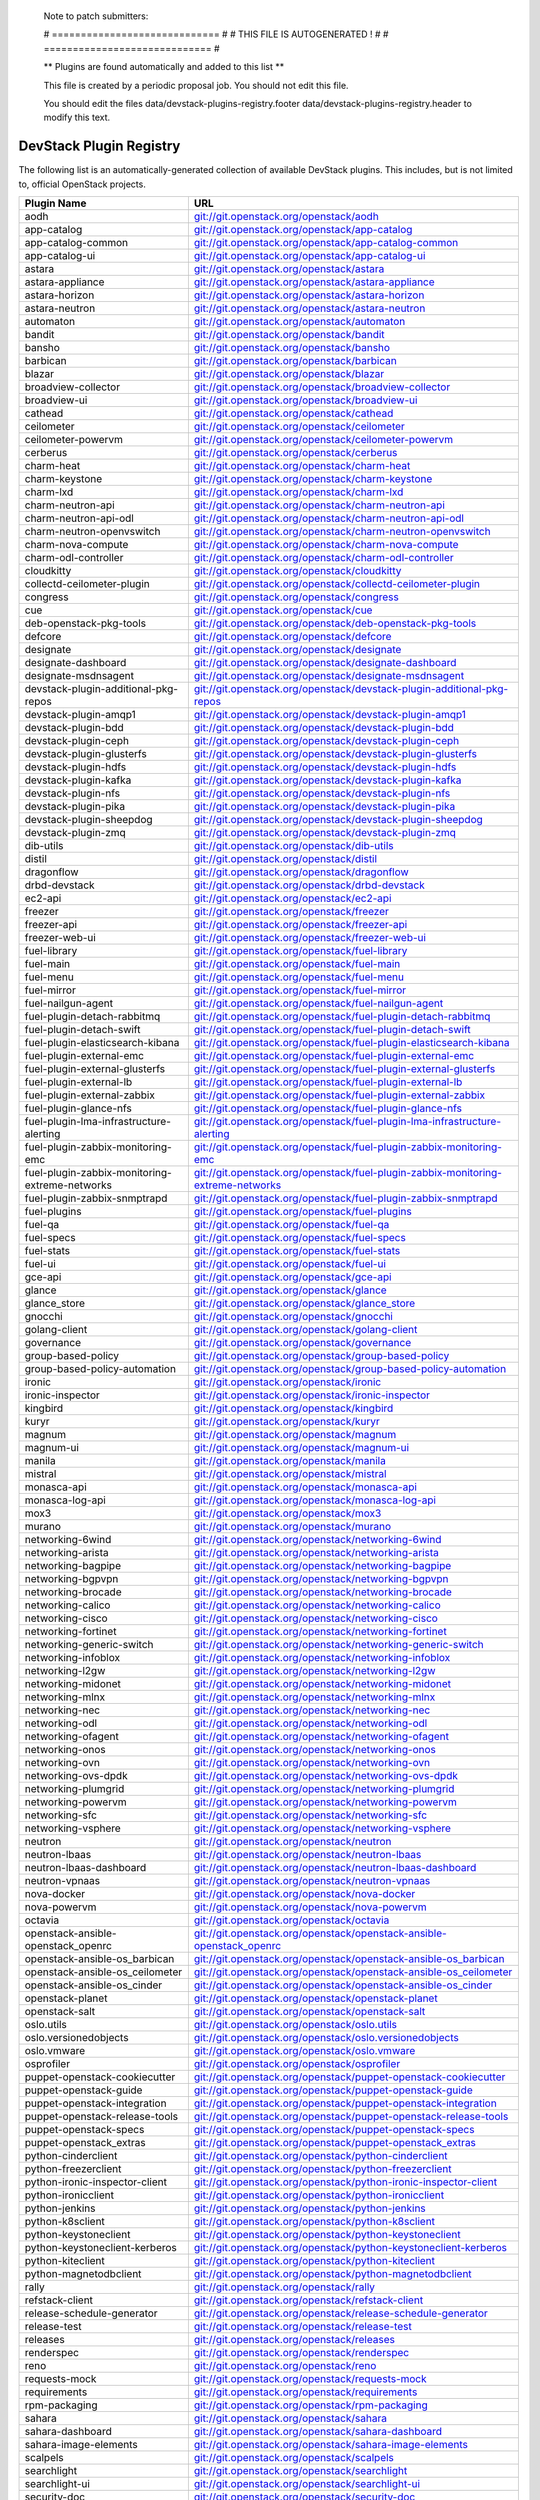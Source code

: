..

  Note to patch submitters:

  # ============================= #
  # THIS FILE IS AUTOGENERATED !  #
  # ============================= #

  ** Plugins are found automatically and added to this list **

  This file is created by a periodic proposal job.  You should not
  edit this file.

  You should edit the files data/devstack-plugins-registry.footer
  data/devstack-plugins-registry.header to modify this text.

==========================
 DevStack Plugin Registry
==========================

The following list is an automatically-generated collection of
available DevStack plugins.  This includes, but is not limited to,
official OpenStack projects.


================================================ ===
Plugin Name                                      URL
================================================ ===
aodh                                             `git://git.openstack.org/openstack/aodh <https://git.openstack.org/cgit/openstack/aodh>`__
app-catalog                                      `git://git.openstack.org/openstack/app-catalog <https://git.openstack.org/cgit/openstack/app-catalog>`__
app-catalog-common                               `git://git.openstack.org/openstack/app-catalog-common <https://git.openstack.org/cgit/openstack/app-catalog-common>`__
app-catalog-ui                                   `git://git.openstack.org/openstack/app-catalog-ui <https://git.openstack.org/cgit/openstack/app-catalog-ui>`__
astara                                           `git://git.openstack.org/openstack/astara <https://git.openstack.org/cgit/openstack/astara>`__
astara-appliance                                 `git://git.openstack.org/openstack/astara-appliance <https://git.openstack.org/cgit/openstack/astara-appliance>`__
astara-horizon                                   `git://git.openstack.org/openstack/astara-horizon <https://git.openstack.org/cgit/openstack/astara-horizon>`__
astara-neutron                                   `git://git.openstack.org/openstack/astara-neutron <https://git.openstack.org/cgit/openstack/astara-neutron>`__
automaton                                        `git://git.openstack.org/openstack/automaton <https://git.openstack.org/cgit/openstack/automaton>`__
bandit                                           `git://git.openstack.org/openstack/bandit <https://git.openstack.org/cgit/openstack/bandit>`__
bansho                                           `git://git.openstack.org/openstack/bansho <https://git.openstack.org/cgit/openstack/bansho>`__
barbican                                         `git://git.openstack.org/openstack/barbican <https://git.openstack.org/cgit/openstack/barbican>`__
blazar                                           `git://git.openstack.org/openstack/blazar <https://git.openstack.org/cgit/openstack/blazar>`__
broadview-collector                              `git://git.openstack.org/openstack/broadview-collector <https://git.openstack.org/cgit/openstack/broadview-collector>`__
broadview-ui                                     `git://git.openstack.org/openstack/broadview-ui <https://git.openstack.org/cgit/openstack/broadview-ui>`__
cathead                                          `git://git.openstack.org/openstack/cathead <https://git.openstack.org/cgit/openstack/cathead>`__
ceilometer                                       `git://git.openstack.org/openstack/ceilometer <https://git.openstack.org/cgit/openstack/ceilometer>`__
ceilometer-powervm                               `git://git.openstack.org/openstack/ceilometer-powervm <https://git.openstack.org/cgit/openstack/ceilometer-powervm>`__
cerberus                                         `git://git.openstack.org/openstack/cerberus <https://git.openstack.org/cgit/openstack/cerberus>`__
charm-heat                                       `git://git.openstack.org/openstack/charm-heat <https://git.openstack.org/cgit/openstack/charm-heat>`__
charm-keystone                                   `git://git.openstack.org/openstack/charm-keystone <https://git.openstack.org/cgit/openstack/charm-keystone>`__
charm-lxd                                        `git://git.openstack.org/openstack/charm-lxd <https://git.openstack.org/cgit/openstack/charm-lxd>`__
charm-neutron-api                                `git://git.openstack.org/openstack/charm-neutron-api <https://git.openstack.org/cgit/openstack/charm-neutron-api>`__
charm-neutron-api-odl                            `git://git.openstack.org/openstack/charm-neutron-api-odl <https://git.openstack.org/cgit/openstack/charm-neutron-api-odl>`__
charm-neutron-openvswitch                        `git://git.openstack.org/openstack/charm-neutron-openvswitch <https://git.openstack.org/cgit/openstack/charm-neutron-openvswitch>`__
charm-nova-compute                               `git://git.openstack.org/openstack/charm-nova-compute <https://git.openstack.org/cgit/openstack/charm-nova-compute>`__
charm-odl-controller                             `git://git.openstack.org/openstack/charm-odl-controller <https://git.openstack.org/cgit/openstack/charm-odl-controller>`__
cloudkitty                                       `git://git.openstack.org/openstack/cloudkitty <https://git.openstack.org/cgit/openstack/cloudkitty>`__
collectd-ceilometer-plugin                       `git://git.openstack.org/openstack/collectd-ceilometer-plugin <https://git.openstack.org/cgit/openstack/collectd-ceilometer-plugin>`__
congress                                         `git://git.openstack.org/openstack/congress <https://git.openstack.org/cgit/openstack/congress>`__
cue                                              `git://git.openstack.org/openstack/cue <https://git.openstack.org/cgit/openstack/cue>`__
deb-openstack-pkg-tools                          `git://git.openstack.org/openstack/deb-openstack-pkg-tools <https://git.openstack.org/cgit/openstack/deb-openstack-pkg-tools>`__
defcore                                          `git://git.openstack.org/openstack/defcore <https://git.openstack.org/cgit/openstack/defcore>`__
designate                                        `git://git.openstack.org/openstack/designate <https://git.openstack.org/cgit/openstack/designate>`__
designate-dashboard                              `git://git.openstack.org/openstack/designate-dashboard <https://git.openstack.org/cgit/openstack/designate-dashboard>`__
designate-msdnsagent                             `git://git.openstack.org/openstack/designate-msdnsagent <https://git.openstack.org/cgit/openstack/designate-msdnsagent>`__
devstack-plugin-additional-pkg-repos             `git://git.openstack.org/openstack/devstack-plugin-additional-pkg-repos <https://git.openstack.org/cgit/openstack/devstack-plugin-additional-pkg-repos>`__
devstack-plugin-amqp1                            `git://git.openstack.org/openstack/devstack-plugin-amqp1 <https://git.openstack.org/cgit/openstack/devstack-plugin-amqp1>`__
devstack-plugin-bdd                              `git://git.openstack.org/openstack/devstack-plugin-bdd <https://git.openstack.org/cgit/openstack/devstack-plugin-bdd>`__
devstack-plugin-ceph                             `git://git.openstack.org/openstack/devstack-plugin-ceph <https://git.openstack.org/cgit/openstack/devstack-plugin-ceph>`__
devstack-plugin-glusterfs                        `git://git.openstack.org/openstack/devstack-plugin-glusterfs <https://git.openstack.org/cgit/openstack/devstack-plugin-glusterfs>`__
devstack-plugin-hdfs                             `git://git.openstack.org/openstack/devstack-plugin-hdfs <https://git.openstack.org/cgit/openstack/devstack-plugin-hdfs>`__
devstack-plugin-kafka                            `git://git.openstack.org/openstack/devstack-plugin-kafka <https://git.openstack.org/cgit/openstack/devstack-plugin-kafka>`__
devstack-plugin-nfs                              `git://git.openstack.org/openstack/devstack-plugin-nfs <https://git.openstack.org/cgit/openstack/devstack-plugin-nfs>`__
devstack-plugin-pika                             `git://git.openstack.org/openstack/devstack-plugin-pika <https://git.openstack.org/cgit/openstack/devstack-plugin-pika>`__
devstack-plugin-sheepdog                         `git://git.openstack.org/openstack/devstack-plugin-sheepdog <https://git.openstack.org/cgit/openstack/devstack-plugin-sheepdog>`__
devstack-plugin-zmq                              `git://git.openstack.org/openstack/devstack-plugin-zmq <https://git.openstack.org/cgit/openstack/devstack-plugin-zmq>`__
dib-utils                                        `git://git.openstack.org/openstack/dib-utils <https://git.openstack.org/cgit/openstack/dib-utils>`__
distil                                           `git://git.openstack.org/openstack/distil <https://git.openstack.org/cgit/openstack/distil>`__
dragonflow                                       `git://git.openstack.org/openstack/dragonflow <https://git.openstack.org/cgit/openstack/dragonflow>`__
drbd-devstack                                    `git://git.openstack.org/openstack/drbd-devstack <https://git.openstack.org/cgit/openstack/drbd-devstack>`__
ec2-api                                          `git://git.openstack.org/openstack/ec2-api <https://git.openstack.org/cgit/openstack/ec2-api>`__
freezer                                          `git://git.openstack.org/openstack/freezer <https://git.openstack.org/cgit/openstack/freezer>`__
freezer-api                                      `git://git.openstack.org/openstack/freezer-api <https://git.openstack.org/cgit/openstack/freezer-api>`__
freezer-web-ui                                   `git://git.openstack.org/openstack/freezer-web-ui <https://git.openstack.org/cgit/openstack/freezer-web-ui>`__
fuel-library                                     `git://git.openstack.org/openstack/fuel-library <https://git.openstack.org/cgit/openstack/fuel-library>`__
fuel-main                                        `git://git.openstack.org/openstack/fuel-main <https://git.openstack.org/cgit/openstack/fuel-main>`__
fuel-menu                                        `git://git.openstack.org/openstack/fuel-menu <https://git.openstack.org/cgit/openstack/fuel-menu>`__
fuel-mirror                                      `git://git.openstack.org/openstack/fuel-mirror <https://git.openstack.org/cgit/openstack/fuel-mirror>`__
fuel-nailgun-agent                               `git://git.openstack.org/openstack/fuel-nailgun-agent <https://git.openstack.org/cgit/openstack/fuel-nailgun-agent>`__
fuel-plugin-detach-rabbitmq                      `git://git.openstack.org/openstack/fuel-plugin-detach-rabbitmq <https://git.openstack.org/cgit/openstack/fuel-plugin-detach-rabbitmq>`__
fuel-plugin-detach-swift                         `git://git.openstack.org/openstack/fuel-plugin-detach-swift <https://git.openstack.org/cgit/openstack/fuel-plugin-detach-swift>`__
fuel-plugin-elasticsearch-kibana                 `git://git.openstack.org/openstack/fuel-plugin-elasticsearch-kibana <https://git.openstack.org/cgit/openstack/fuel-plugin-elasticsearch-kibana>`__
fuel-plugin-external-emc                         `git://git.openstack.org/openstack/fuel-plugin-external-emc <https://git.openstack.org/cgit/openstack/fuel-plugin-external-emc>`__
fuel-plugin-external-glusterfs                   `git://git.openstack.org/openstack/fuel-plugin-external-glusterfs <https://git.openstack.org/cgit/openstack/fuel-plugin-external-glusterfs>`__
fuel-plugin-external-lb                          `git://git.openstack.org/openstack/fuel-plugin-external-lb <https://git.openstack.org/cgit/openstack/fuel-plugin-external-lb>`__
fuel-plugin-external-zabbix                      `git://git.openstack.org/openstack/fuel-plugin-external-zabbix <https://git.openstack.org/cgit/openstack/fuel-plugin-external-zabbix>`__
fuel-plugin-glance-nfs                           `git://git.openstack.org/openstack/fuel-plugin-glance-nfs <https://git.openstack.org/cgit/openstack/fuel-plugin-glance-nfs>`__
fuel-plugin-lma-infrastructure-alerting          `git://git.openstack.org/openstack/fuel-plugin-lma-infrastructure-alerting <https://git.openstack.org/cgit/openstack/fuel-plugin-lma-infrastructure-alerting>`__
fuel-plugin-zabbix-monitoring-emc                `git://git.openstack.org/openstack/fuel-plugin-zabbix-monitoring-emc <https://git.openstack.org/cgit/openstack/fuel-plugin-zabbix-monitoring-emc>`__
fuel-plugin-zabbix-monitoring-extreme-networks   `git://git.openstack.org/openstack/fuel-plugin-zabbix-monitoring-extreme-networks <https://git.openstack.org/cgit/openstack/fuel-plugin-zabbix-monitoring-extreme-networks>`__
fuel-plugin-zabbix-snmptrapd                     `git://git.openstack.org/openstack/fuel-plugin-zabbix-snmptrapd <https://git.openstack.org/cgit/openstack/fuel-plugin-zabbix-snmptrapd>`__
fuel-plugins                                     `git://git.openstack.org/openstack/fuel-plugins <https://git.openstack.org/cgit/openstack/fuel-plugins>`__
fuel-qa                                          `git://git.openstack.org/openstack/fuel-qa <https://git.openstack.org/cgit/openstack/fuel-qa>`__
fuel-specs                                       `git://git.openstack.org/openstack/fuel-specs <https://git.openstack.org/cgit/openstack/fuel-specs>`__
fuel-stats                                       `git://git.openstack.org/openstack/fuel-stats <https://git.openstack.org/cgit/openstack/fuel-stats>`__
fuel-ui                                          `git://git.openstack.org/openstack/fuel-ui <https://git.openstack.org/cgit/openstack/fuel-ui>`__
gce-api                                          `git://git.openstack.org/openstack/gce-api <https://git.openstack.org/cgit/openstack/gce-api>`__
glance                                           `git://git.openstack.org/openstack/glance <https://git.openstack.org/cgit/openstack/glance>`__
glance_store                                     `git://git.openstack.org/openstack/glance_store <https://git.openstack.org/cgit/openstack/glance_store>`__
gnocchi                                          `git://git.openstack.org/openstack/gnocchi <https://git.openstack.org/cgit/openstack/gnocchi>`__
golang-client                                    `git://git.openstack.org/openstack/golang-client <https://git.openstack.org/cgit/openstack/golang-client>`__
governance                                       `git://git.openstack.org/openstack/governance <https://git.openstack.org/cgit/openstack/governance>`__
group-based-policy                               `git://git.openstack.org/openstack/group-based-policy <https://git.openstack.org/cgit/openstack/group-based-policy>`__
group-based-policy-automation                    `git://git.openstack.org/openstack/group-based-policy-automation <https://git.openstack.org/cgit/openstack/group-based-policy-automation>`__
ironic                                           `git://git.openstack.org/openstack/ironic <https://git.openstack.org/cgit/openstack/ironic>`__
ironic-inspector                                 `git://git.openstack.org/openstack/ironic-inspector <https://git.openstack.org/cgit/openstack/ironic-inspector>`__
kingbird                                         `git://git.openstack.org/openstack/kingbird <https://git.openstack.org/cgit/openstack/kingbird>`__
kuryr                                            `git://git.openstack.org/openstack/kuryr <https://git.openstack.org/cgit/openstack/kuryr>`__
magnum                                           `git://git.openstack.org/openstack/magnum <https://git.openstack.org/cgit/openstack/magnum>`__
magnum-ui                                        `git://git.openstack.org/openstack/magnum-ui <https://git.openstack.org/cgit/openstack/magnum-ui>`__
manila                                           `git://git.openstack.org/openstack/manila <https://git.openstack.org/cgit/openstack/manila>`__
mistral                                          `git://git.openstack.org/openstack/mistral <https://git.openstack.org/cgit/openstack/mistral>`__
monasca-api                                      `git://git.openstack.org/openstack/monasca-api <https://git.openstack.org/cgit/openstack/monasca-api>`__
monasca-log-api                                  `git://git.openstack.org/openstack/monasca-log-api <https://git.openstack.org/cgit/openstack/monasca-log-api>`__
mox3                                             `git://git.openstack.org/openstack/mox3 <https://git.openstack.org/cgit/openstack/mox3>`__
murano                                           `git://git.openstack.org/openstack/murano <https://git.openstack.org/cgit/openstack/murano>`__
networking-6wind                                 `git://git.openstack.org/openstack/networking-6wind <https://git.openstack.org/cgit/openstack/networking-6wind>`__
networking-arista                                `git://git.openstack.org/openstack/networking-arista <https://git.openstack.org/cgit/openstack/networking-arista>`__
networking-bagpipe                               `git://git.openstack.org/openstack/networking-bagpipe <https://git.openstack.org/cgit/openstack/networking-bagpipe>`__
networking-bgpvpn                                `git://git.openstack.org/openstack/networking-bgpvpn <https://git.openstack.org/cgit/openstack/networking-bgpvpn>`__
networking-brocade                               `git://git.openstack.org/openstack/networking-brocade <https://git.openstack.org/cgit/openstack/networking-brocade>`__
networking-calico                                `git://git.openstack.org/openstack/networking-calico <https://git.openstack.org/cgit/openstack/networking-calico>`__
networking-cisco                                 `git://git.openstack.org/openstack/networking-cisco <https://git.openstack.org/cgit/openstack/networking-cisco>`__
networking-fortinet                              `git://git.openstack.org/openstack/networking-fortinet <https://git.openstack.org/cgit/openstack/networking-fortinet>`__
networking-generic-switch                        `git://git.openstack.org/openstack/networking-generic-switch <https://git.openstack.org/cgit/openstack/networking-generic-switch>`__
networking-infoblox                              `git://git.openstack.org/openstack/networking-infoblox <https://git.openstack.org/cgit/openstack/networking-infoblox>`__
networking-l2gw                                  `git://git.openstack.org/openstack/networking-l2gw <https://git.openstack.org/cgit/openstack/networking-l2gw>`__
networking-midonet                               `git://git.openstack.org/openstack/networking-midonet <https://git.openstack.org/cgit/openstack/networking-midonet>`__
networking-mlnx                                  `git://git.openstack.org/openstack/networking-mlnx <https://git.openstack.org/cgit/openstack/networking-mlnx>`__
networking-nec                                   `git://git.openstack.org/openstack/networking-nec <https://git.openstack.org/cgit/openstack/networking-nec>`__
networking-odl                                   `git://git.openstack.org/openstack/networking-odl <https://git.openstack.org/cgit/openstack/networking-odl>`__
networking-ofagent                               `git://git.openstack.org/openstack/networking-ofagent <https://git.openstack.org/cgit/openstack/networking-ofagent>`__
networking-onos                                  `git://git.openstack.org/openstack/networking-onos <https://git.openstack.org/cgit/openstack/networking-onos>`__
networking-ovn                                   `git://git.openstack.org/openstack/networking-ovn <https://git.openstack.org/cgit/openstack/networking-ovn>`__
networking-ovs-dpdk                              `git://git.openstack.org/openstack/networking-ovs-dpdk <https://git.openstack.org/cgit/openstack/networking-ovs-dpdk>`__
networking-plumgrid                              `git://git.openstack.org/openstack/networking-plumgrid <https://git.openstack.org/cgit/openstack/networking-plumgrid>`__
networking-powervm                               `git://git.openstack.org/openstack/networking-powervm <https://git.openstack.org/cgit/openstack/networking-powervm>`__
networking-sfc                                   `git://git.openstack.org/openstack/networking-sfc <https://git.openstack.org/cgit/openstack/networking-sfc>`__
networking-vsphere                               `git://git.openstack.org/openstack/networking-vsphere <https://git.openstack.org/cgit/openstack/networking-vsphere>`__
neutron                                          `git://git.openstack.org/openstack/neutron <https://git.openstack.org/cgit/openstack/neutron>`__
neutron-lbaas                                    `git://git.openstack.org/openstack/neutron-lbaas <https://git.openstack.org/cgit/openstack/neutron-lbaas>`__
neutron-lbaas-dashboard                          `git://git.openstack.org/openstack/neutron-lbaas-dashboard <https://git.openstack.org/cgit/openstack/neutron-lbaas-dashboard>`__
neutron-vpnaas                                   `git://git.openstack.org/openstack/neutron-vpnaas <https://git.openstack.org/cgit/openstack/neutron-vpnaas>`__
nova-docker                                      `git://git.openstack.org/openstack/nova-docker <https://git.openstack.org/cgit/openstack/nova-docker>`__
nova-powervm                                     `git://git.openstack.org/openstack/nova-powervm <https://git.openstack.org/cgit/openstack/nova-powervm>`__
octavia                                          `git://git.openstack.org/openstack/octavia <https://git.openstack.org/cgit/openstack/octavia>`__
openstack-ansible-openstack_openrc               `git://git.openstack.org/openstack/openstack-ansible-openstack_openrc <https://git.openstack.org/cgit/openstack/openstack-ansible-openstack_openrc>`__
openstack-ansible-os_barbican                    `git://git.openstack.org/openstack/openstack-ansible-os_barbican <https://git.openstack.org/cgit/openstack/openstack-ansible-os_barbican>`__
openstack-ansible-os_ceilometer                  `git://git.openstack.org/openstack/openstack-ansible-os_ceilometer <https://git.openstack.org/cgit/openstack/openstack-ansible-os_ceilometer>`__
openstack-ansible-os_cinder                      `git://git.openstack.org/openstack/openstack-ansible-os_cinder <https://git.openstack.org/cgit/openstack/openstack-ansible-os_cinder>`__
openstack-planet                                 `git://git.openstack.org/openstack/openstack-planet <https://git.openstack.org/cgit/openstack/openstack-planet>`__
openstack-salt                                   `git://git.openstack.org/openstack/openstack-salt <https://git.openstack.org/cgit/openstack/openstack-salt>`__
oslo.utils                                       `git://git.openstack.org/openstack/oslo.utils <https://git.openstack.org/cgit/openstack/oslo.utils>`__
oslo.versionedobjects                            `git://git.openstack.org/openstack/oslo.versionedobjects <https://git.openstack.org/cgit/openstack/oslo.versionedobjects>`__
oslo.vmware                                      `git://git.openstack.org/openstack/oslo.vmware <https://git.openstack.org/cgit/openstack/oslo.vmware>`__
osprofiler                                       `git://git.openstack.org/openstack/osprofiler <https://git.openstack.org/cgit/openstack/osprofiler>`__
puppet-openstack-cookiecutter                    `git://git.openstack.org/openstack/puppet-openstack-cookiecutter <https://git.openstack.org/cgit/openstack/puppet-openstack-cookiecutter>`__
puppet-openstack-guide                           `git://git.openstack.org/openstack/puppet-openstack-guide <https://git.openstack.org/cgit/openstack/puppet-openstack-guide>`__
puppet-openstack-integration                     `git://git.openstack.org/openstack/puppet-openstack-integration <https://git.openstack.org/cgit/openstack/puppet-openstack-integration>`__
puppet-openstack-release-tools                   `git://git.openstack.org/openstack/puppet-openstack-release-tools <https://git.openstack.org/cgit/openstack/puppet-openstack-release-tools>`__
puppet-openstack-specs                           `git://git.openstack.org/openstack/puppet-openstack-specs <https://git.openstack.org/cgit/openstack/puppet-openstack-specs>`__
puppet-openstack_extras                          `git://git.openstack.org/openstack/puppet-openstack_extras <https://git.openstack.org/cgit/openstack/puppet-openstack_extras>`__
python-cinderclient                              `git://git.openstack.org/openstack/python-cinderclient <https://git.openstack.org/cgit/openstack/python-cinderclient>`__
python-freezerclient                             `git://git.openstack.org/openstack/python-freezerclient <https://git.openstack.org/cgit/openstack/python-freezerclient>`__
python-ironic-inspector-client                   `git://git.openstack.org/openstack/python-ironic-inspector-client <https://git.openstack.org/cgit/openstack/python-ironic-inspector-client>`__
python-ironicclient                              `git://git.openstack.org/openstack/python-ironicclient <https://git.openstack.org/cgit/openstack/python-ironicclient>`__
python-jenkins                                   `git://git.openstack.org/openstack/python-jenkins <https://git.openstack.org/cgit/openstack/python-jenkins>`__
python-k8sclient                                 `git://git.openstack.org/openstack/python-k8sclient <https://git.openstack.org/cgit/openstack/python-k8sclient>`__
python-keystoneclient                            `git://git.openstack.org/openstack/python-keystoneclient <https://git.openstack.org/cgit/openstack/python-keystoneclient>`__
python-keystoneclient-kerberos                   `git://git.openstack.org/openstack/python-keystoneclient-kerberos <https://git.openstack.org/cgit/openstack/python-keystoneclient-kerberos>`__
python-kiteclient                                `git://git.openstack.org/openstack/python-kiteclient <https://git.openstack.org/cgit/openstack/python-kiteclient>`__
python-magnetodbclient                           `git://git.openstack.org/openstack/python-magnetodbclient <https://git.openstack.org/cgit/openstack/python-magnetodbclient>`__
rally                                            `git://git.openstack.org/openstack/rally <https://git.openstack.org/cgit/openstack/rally>`__
refstack-client                                  `git://git.openstack.org/openstack/refstack-client <https://git.openstack.org/cgit/openstack/refstack-client>`__
release-schedule-generator                       `git://git.openstack.org/openstack/release-schedule-generator <https://git.openstack.org/cgit/openstack/release-schedule-generator>`__
release-test                                     `git://git.openstack.org/openstack/release-test <https://git.openstack.org/cgit/openstack/release-test>`__
releases                                         `git://git.openstack.org/openstack/releases <https://git.openstack.org/cgit/openstack/releases>`__
renderspec                                       `git://git.openstack.org/openstack/renderspec <https://git.openstack.org/cgit/openstack/renderspec>`__
reno                                             `git://git.openstack.org/openstack/reno <https://git.openstack.org/cgit/openstack/reno>`__
requests-mock                                    `git://git.openstack.org/openstack/requests-mock <https://git.openstack.org/cgit/openstack/requests-mock>`__
requirements                                     `git://git.openstack.org/openstack/requirements <https://git.openstack.org/cgit/openstack/requirements>`__
rpm-packaging                                    `git://git.openstack.org/openstack/rpm-packaging <https://git.openstack.org/cgit/openstack/rpm-packaging>`__
sahara                                           `git://git.openstack.org/openstack/sahara <https://git.openstack.org/cgit/openstack/sahara>`__
sahara-dashboard                                 `git://git.openstack.org/openstack/sahara-dashboard <https://git.openstack.org/cgit/openstack/sahara-dashboard>`__
sahara-image-elements                            `git://git.openstack.org/openstack/sahara-image-elements <https://git.openstack.org/cgit/openstack/sahara-image-elements>`__
scalpels                                         `git://git.openstack.org/openstack/scalpels <https://git.openstack.org/cgit/openstack/scalpels>`__
searchlight                                      `git://git.openstack.org/openstack/searchlight <https://git.openstack.org/cgit/openstack/searchlight>`__
searchlight-ui                                   `git://git.openstack.org/openstack/searchlight-ui <https://git.openstack.org/cgit/openstack/searchlight-ui>`__
security-doc                                     `git://git.openstack.org/openstack/security-doc <https://git.openstack.org/cgit/openstack/security-doc>`__
senlin                                           `git://git.openstack.org/openstack/senlin <https://git.openstack.org/cgit/openstack/senlin>`__
smaug                                            `git://git.openstack.org/openstack/smaug <https://git.openstack.org/cgit/openstack/smaug>`__
smaug-dashboard                                  `git://git.openstack.org/openstack/smaug-dashboard <https://git.openstack.org/cgit/openstack/smaug-dashboard>`__
solum                                            `git://git.openstack.org/openstack/solum <https://git.openstack.org/cgit/openstack/solum>`__
spanner                                          `git://git.openstack.org/openstack/spanner <https://git.openstack.org/cgit/openstack/spanner>`__
stackviz                                         `git://git.openstack.org/openstack/stackviz <https://git.openstack.org/cgit/openstack/stackviz>`__
steth                                            `git://git.openstack.org/openstack/steth <https://git.openstack.org/cgit/openstack/steth>`__
stevedore                                        `git://git.openstack.org/openstack/stevedore <https://git.openstack.org/cgit/openstack/stevedore>`__
sticks                                           `git://git.openstack.org/openstack/sticks <https://git.openstack.org/cgit/openstack/sticks>`__
sticks-dashboard                                 `git://git.openstack.org/openstack/sticks-dashboard <https://git.openstack.org/cgit/openstack/sticks-dashboard>`__
storlets                                         `git://git.openstack.org/openstack/storlets <https://git.openstack.org/cgit/openstack/storlets>`__
surveil                                          `git://git.openstack.org/openstack/surveil <https://git.openstack.org/cgit/openstack/surveil>`__
synergy-service                                  `git://git.openstack.org/openstack/synergy-service <https://git.openstack.org/cgit/openstack/synergy-service>`__
tacker                                           `git://git.openstack.org/openstack/tacker <https://git.openstack.org/cgit/openstack/tacker>`__
tap-as-a-service                                 `git://git.openstack.org/openstack/tap-as-a-service <https://git.openstack.org/cgit/openstack/tap-as-a-service>`__
telcowg-usecases                                 `git://git.openstack.org/openstack/telcowg-usecases <https://git.openstack.org/cgit/openstack/telcowg-usecases>`__
tempest-lib                                      `git://git.openstack.org/openstack/tempest-lib <https://git.openstack.org/cgit/openstack/tempest-lib>`__
terracotta                                       `git://git.openstack.org/openstack/terracotta <https://git.openstack.org/cgit/openstack/terracotta>`__
third-party-ci-tools                             `git://git.openstack.org/openstack/third-party-ci-tools <https://git.openstack.org/cgit/openstack/third-party-ci-tools>`__
tooz                                             `git://git.openstack.org/openstack/tooz <https://git.openstack.org/cgit/openstack/tooz>`__
tosca-parser                                     `git://git.openstack.org/openstack/tosca-parser <https://git.openstack.org/cgit/openstack/tosca-parser>`__
training-guides                                  `git://git.openstack.org/openstack/training-guides <https://git.openstack.org/cgit/openstack/training-guides>`__
transparency-policy                              `git://git.openstack.org/openstack/transparency-policy <https://git.openstack.org/cgit/openstack/transparency-policy>`__
tricircle                                        `git://git.openstack.org/openstack/tricircle <https://git.openstack.org/cgit/openstack/tricircle>`__
tripleo-heat-templates                           `git://git.openstack.org/openstack/tripleo-heat-templates <https://git.openstack.org/cgit/openstack/tripleo-heat-templates>`__
tripleo-incubator                                `git://git.openstack.org/openstack/tripleo-incubator <https://git.openstack.org/cgit/openstack/tripleo-incubator>`__
tripleo-specs                                    `git://git.openstack.org/openstack/tripleo-specs <https://git.openstack.org/cgit/openstack/tripleo-specs>`__
trove                                            `git://git.openstack.org/openstack/trove <https://git.openstack.org/cgit/openstack/trove>`__
trove-dashboard                                  `git://git.openstack.org/openstack/trove-dashboard <https://git.openstack.org/cgit/openstack/trove-dashboard>`__
vitrage                                          `git://git.openstack.org/openstack/vitrage <https://git.openstack.org/cgit/openstack/vitrage>`__
vitrage-dashboard                                `git://git.openstack.org/openstack/vitrage-dashboard <https://git.openstack.org/cgit/openstack/vitrage-dashboard>`__
vmware-nsx                                       `git://git.openstack.org/openstack/vmware-nsx <https://git.openstack.org/cgit/openstack/vmware-nsx>`__
watcher                                          `git://git.openstack.org/openstack/watcher <https://git.openstack.org/cgit/openstack/watcher>`__
watcher-dashboard                                `git://git.openstack.org/openstack/watcher-dashboard <https://git.openstack.org/cgit/openstack/watcher-dashboard>`__
xstatic-mdi                                      `git://git.openstack.org/openstack/xstatic-mdi <https://git.openstack.org/cgit/openstack/xstatic-mdi>`__
xstatic-rickshaw                                 `git://git.openstack.org/openstack/xstatic-rickshaw <https://git.openstack.org/cgit/openstack/xstatic-rickshaw>`__
xstatic-roboto-fontface                          `git://git.openstack.org/openstack/xstatic-roboto-fontface <https://git.openstack.org/cgit/openstack/xstatic-roboto-fontface>`__
xstatic-spin                                     `git://git.openstack.org/openstack/xstatic-spin <https://git.openstack.org/cgit/openstack/xstatic-spin>`__
yaql                                             `git://git.openstack.org/openstack/yaql <https://git.openstack.org/cgit/openstack/yaql>`__
zaqar                                            `git://git.openstack.org/openstack/zaqar <https://git.openstack.org/cgit/openstack/zaqar>`__
zaqar-specs                                      `git://git.openstack.org/openstack/zaqar-specs <https://git.openstack.org/cgit/openstack/zaqar-specs>`__
zaqar-ui                                         `git://git.openstack.org/openstack/zaqar-ui <https://git.openstack.org/cgit/openstack/zaqar-ui>`__
================================================ ===


